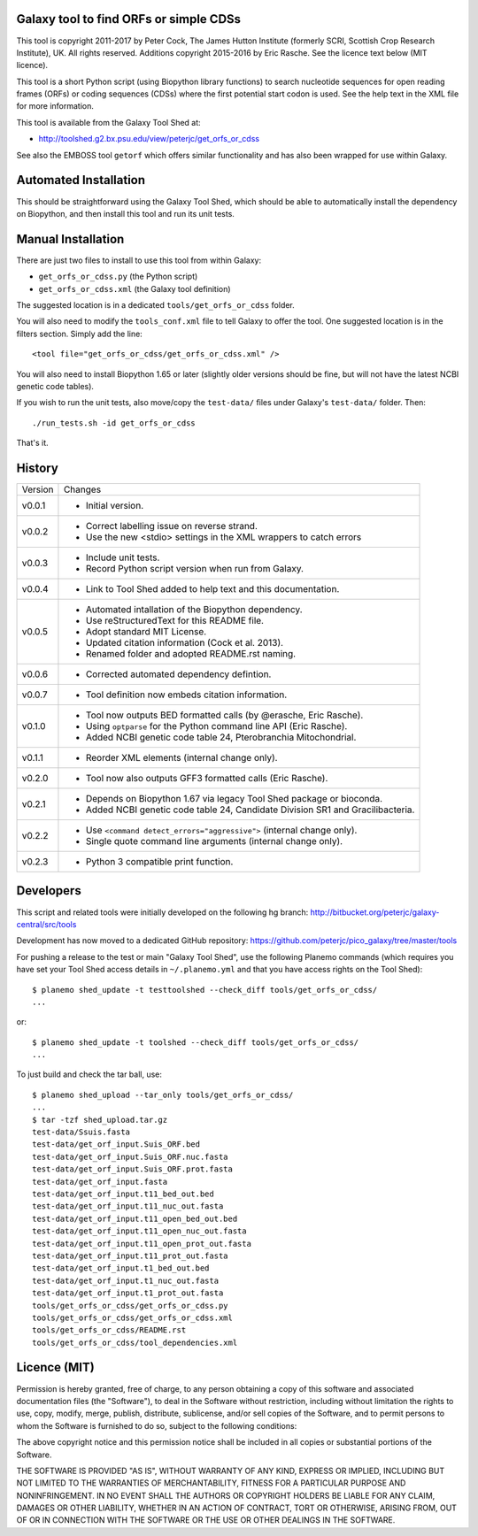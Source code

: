 Galaxy tool to find ORFs or simple CDSs
=======================================

This tool is copyright 2011-2017 by Peter Cock, The James Hutton Institute
(formerly SCRI, Scottish Crop Research Institute), UK. All rights reserved.
Additions copyright 2015-2016 by Eric Rasche.
See the licence text below (MIT licence).

This tool is a short Python script (using Biopython library functions)
to search nucleotide sequences for open reading frames (ORFs) or coding
sequences (CDSs) where the first potential start codon is used. See the
help text in the XML file for more information.

This tool is available from the Galaxy Tool Shed at:

* http://toolshed.g2.bx.psu.edu/view/peterjc/get_orfs_or_cdss

See also the EMBOSS tool ``getorf`` which offers similar functionality and
has also been wrapped for use within Galaxy.


Automated Installation
======================

This should be straightforward using the Galaxy Tool Shed, which should be
able to automatically install the dependency on Biopython, and then install
this tool and run its unit tests.


Manual Installation
===================

There are just two files to install to use this tool from within Galaxy:

* ``get_orfs_or_cdss.py`` (the Python script)
* ``get_orfs_or_cdss.xml`` (the Galaxy tool definition)

The suggested location is in a dedicated ``tools/get_orfs_or_cdss`` folder.

You will also need to modify the ``tools_conf.xml`` file to tell Galaxy to offer the
tool. One suggested location is in the filters section. Simply add the line::

    <tool file="get_orfs_or_cdss/get_orfs_or_cdss.xml" />

You will also need to install Biopython 1.65 or later (slightly older versions
should be fine, but will not have the latest NCBI genetic code tables).

If you wish to run the unit tests, also move/copy the ``test-data/`` files
under Galaxy's ``test-data/`` folder. Then::

    ./run_tests.sh -id get_orfs_or_cdss

That's it.


History
=======

======= ======================================================================
Version Changes
------- ----------------------------------------------------------------------
v0.0.1  - Initial version.
v0.0.2  - Correct labelling issue on reverse strand.
        - Use the new <stdio> settings in the XML wrappers to catch errors
v0.0.3  - Include unit tests.
        - Record Python script version when run from Galaxy.
v0.0.4  - Link to Tool Shed added to help text and this documentation.
v0.0.5  - Automated intallation of the Biopython dependency.
        - Use reStructuredText for this README file.
        - Adopt standard MIT License.
        - Updated citation information (Cock et al. 2013).
        - Renamed folder and adopted README.rst naming.
v0.0.6  - Corrected automated dependency defintion.
v0.0.7  - Tool definition now embeds citation information.
v0.1.0  - Tool now outputs BED formatted calls (by @erasche, Eric Rasche).
        - Using ``optparse`` for the Python command line API (Eric Rasche).
        - Added NCBI genetic code table 24, Pterobranchia Mitochondrial.
v0.1.1  - Reorder XML elements (internal change only).
v0.2.0  - Tool now also outputs GFF3 formatted calls (Eric Rasche).
v0.2.1  - Depends on Biopython 1.67 via legacy Tool Shed package or bioconda.
        - Added NCBI genetic code table 24, Candidate Division SR1 and
          Gracilibacteria.
v0.2.2  - Use ``<command detect_errors="aggressive">`` (internal change only).
        - Single quote command line arguments (internal change only).
v0.2.3  - Python 3 compatible print function.
======= ======================================================================


Developers
==========

This script and related tools were initially developed on the following hg branch:
http://bitbucket.org/peterjc/galaxy-central/src/tools

Development has now moved to a dedicated GitHub repository:
https://github.com/peterjc/pico_galaxy/tree/master/tools

For pushing a release to the test or main "Galaxy Tool Shed", use the following
Planemo commands (which requires you have set your Tool Shed access details in
``~/.planemo.yml`` and that you have access rights on the Tool Shed)::

    $ planemo shed_update -t testtoolshed --check_diff tools/get_orfs_or_cdss/
    ...

or::

    $ planemo shed_update -t toolshed --check_diff tools/get_orfs_or_cdss/
    ...

To just build and check the tar ball, use::

    $ planemo shed_upload --tar_only tools/get_orfs_or_cdss/
    ...
    $ tar -tzf shed_upload.tar.gz
    test-data/Ssuis.fasta
    test-data/get_orf_input.Suis_ORF.bed
    test-data/get_orf_input.Suis_ORF.nuc.fasta
    test-data/get_orf_input.Suis_ORF.prot.fasta
    test-data/get_orf_input.fasta
    test-data/get_orf_input.t11_bed_out.bed
    test-data/get_orf_input.t11_nuc_out.fasta
    test-data/get_orf_input.t11_open_bed_out.bed
    test-data/get_orf_input.t11_open_nuc_out.fasta
    test-data/get_orf_input.t11_open_prot_out.fasta
    test-data/get_orf_input.t11_prot_out.fasta
    test-data/get_orf_input.t1_bed_out.bed
    test-data/get_orf_input.t1_nuc_out.fasta
    test-data/get_orf_input.t1_prot_out.fasta
    tools/get_orfs_or_cdss/get_orfs_or_cdss.py
    tools/get_orfs_or_cdss/get_orfs_or_cdss.xml
    tools/get_orfs_or_cdss/README.rst
    tools/get_orfs_or_cdss/tool_dependencies.xml


Licence (MIT)
=============

Permission is hereby granted, free of charge, to any person obtaining a copy
of this software and associated documentation files (the "Software"), to deal
in the Software without restriction, including without limitation the rights
to use, copy, modify, merge, publish, distribute, sublicense, and/or sell
copies of the Software, and to permit persons to whom the Software is
furnished to do so, subject to the following conditions:

The above copyright notice and this permission notice shall be included in
all copies or substantial portions of the Software.

THE SOFTWARE IS PROVIDED "AS IS", WITHOUT WARRANTY OF ANY KIND, EXPRESS OR
IMPLIED, INCLUDING BUT NOT LIMITED TO THE WARRANTIES OF MERCHANTABILITY,
FITNESS FOR A PARTICULAR PURPOSE AND NONINFRINGEMENT. IN NO EVENT SHALL THE
AUTHORS OR COPYRIGHT HOLDERS BE LIABLE FOR ANY CLAIM, DAMAGES OR OTHER
LIABILITY, WHETHER IN AN ACTION OF CONTRACT, TORT OR OTHERWISE, ARISING FROM,
OUT OF OR IN CONNECTION WITH THE SOFTWARE OR THE USE OR OTHER DEALINGS IN
THE SOFTWARE.
